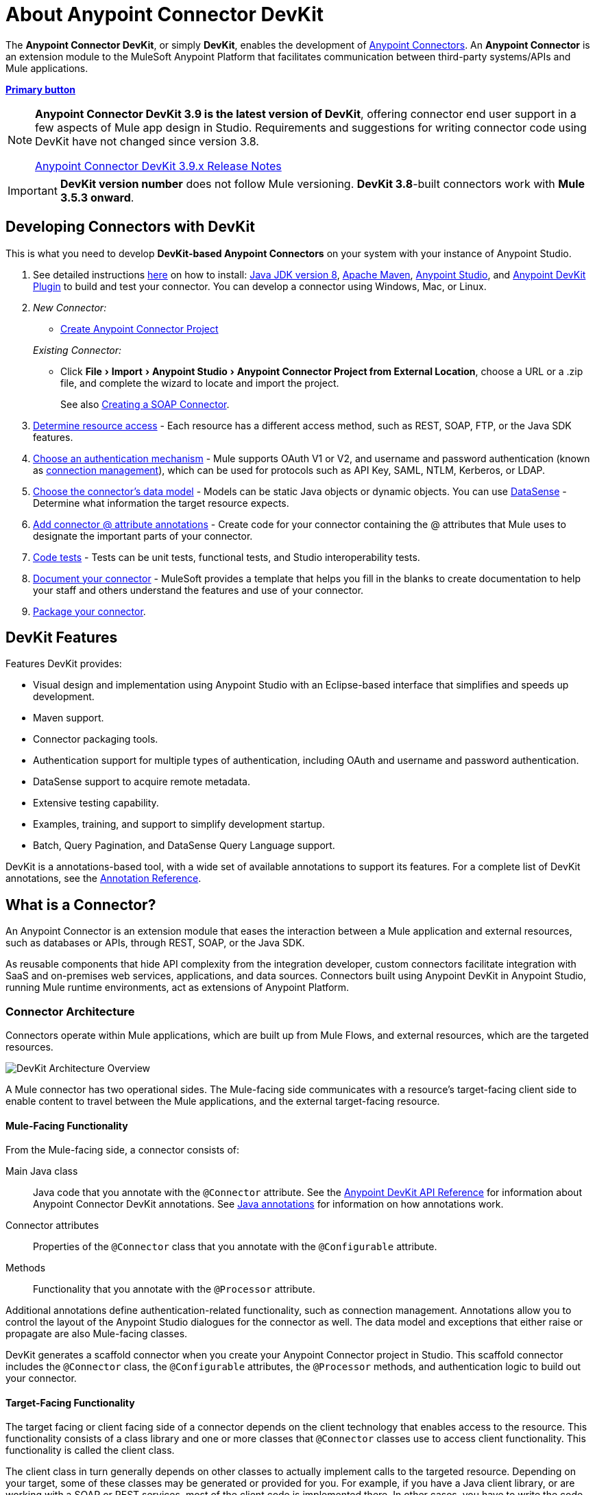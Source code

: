 = About Anypoint Connector DevKit
:keywords: devkit, development, features, architecture
:experimental:

The *Anypoint Connector DevKit*, or simply *DevKit*, enables the development of link:/connectors.html[Anypoint Connectors].
An *Anypoint Connector* is an extension module to the MuleSoft Anypoint Platform that facilitates communication between third-party systems/APIs and Mule applications.

https://asciidoctor.org/docs/asciidoc-writers-guide/[*Primary button*^,role=button-primary]

[NOTE]
====
*Anypoint Connector DevKit 3.9 is the latest version of DevKit*, offering connector end user support in a few aspects of Mule app design in Studio.
Requirements and suggestions for writing connector code using DevKit have not changed since version 3.8.

link:#[Anypoint Connector DevKit 3.9.x Release Notes]
====

[IMPORTANT]
*DevKit version number* does not follow Mule versioning.
*DevKit 3.8*-built connectors work with *Mule 3.5.3 onward*.

== Developing Connectors with DevKit

This is what you need to develop *DevKit-based Anypoint Connectors* on your system with your instance of Anypoint Studio.

. See detailed instructions link:#[here] on how to install: http://www.oracle.com/technetwork/java/javase/downloads/jdk8-downloads-2133151.html[Java JDK version 8], https://maven.apache.org/download.cgi[Apache Maven], https://www.mulesoft.com/lp/dl/studio[Anypoint Studio], and link:#[Anypoint DevKit Plugin] to build and test your connector.
You can develop a connector using Windows, Mac, or Linux.
. _New Connector:_
 ** link:#[Create Anypoint Connector Project]

+
_Existing Connector:_
* Click "File > Import > Anypoint Studio > Anypoint Connector Project from External Location", choose a URL or a .zip file, and complete the wizard to locate and import the project.
+
See also link:#[Creating a SOAP Connector].

. link:#[Determine resource access] - Each resource has a different access method, such as REST, SOAP, FTP, or the Java SDK features.
. link:#[Choose an authentication mechanism] - Mule supports OAuth V1 or V2, and username and password authentication (known as link:#[connection management]), which can be used for protocols such as API Key, SAML, NTLM, Kerberos, or LDAP.
. link:#[Choose the connector's data model] - Models can be static Java objects or dynamic objects.
You can use link:#[DataSense] - Determine what information the target resource expects.
. link:#[Add connector @ attribute annotations] - Create code for your connector containing the @ attributes that Mule uses to designate the important parts of your connector.
. link:#[Code tests] - Tests can be unit tests, functional tests, and Studio interoperability tests.
. link:#[Document your connector] - MuleSoft provides a template that helps you fill in the blanks to create documentation to help your staff and others understand the features and use of your connector.
. link:#[Package your connector].

== DevKit Features

Features DevKit provides:

* Visual design and implementation using Anypoint Studio with an Eclipse-based interface that simplifies and speeds up development.
* Maven support.
* Connector packaging tools.
* Authentication support for multiple types of authentication, including OAuth and username and password authentication.
* DataSense support to acquire remote metadata.
* Extensive testing capability.
* Examples, training, and support to simplify development startup.
* Batch, Query Pagination, and DataSense Query Language support.

DevKit is a annotations-based tool, with a wide set of available annotations to support its features.
For a complete list of DevKit annotations, see the http://mulesoft.github.io/mule-devkit/[Annotation Reference].

== What is a Connector?

An Anypoint Connector is an extension module that eases the interaction between a Mule application and external resources, such as databases or APIs, through REST, SOAP, or the Java SDK.

As reusable components that hide API complexity from the integration developer, custom connectors facilitate integration with SaaS and on-premises web services, applications, and data sources.
Connectors built using Anypoint DevKit in Anypoint Studio, running Mule runtime environments, act as extensions of Anypoint Platform.

=== Connector Architecture

Connectors operate within Mule applications, which are built up from Mule Flows, and external resources, which are the targeted resources.

image::devkitoverviewarchitecture.png[DevKit Architecture Overview]

A Mule connector has two operational sides.
The Mule-facing side communicates with a resource’s target-facing client side to enable content to travel between the Mule applications, and the external target-facing resource.

==== Mule-Facing Functionality

From the Mule-facing side, a connector consists of:

Main Java class::
Java code that you annotate with the `@Connector` attribute.
See the http://mulesoft.github.io/mule-devkit/[Anypoint DevKit API Reference] for information about Anypoint Connector DevKit annotations.
See http://en.wikipedia.org/wiki/Java_annotation[Java annotations] for information on how annotations work.

Connector attributes::
Properties of the `@Connector` class that you annotate with the `@Configurable` attribute.

Methods::
Functionality that you annotate with the `@Processor` attribute.

Additional annotations define authentication-related functionality, such as connection management.
Annotations allow you to control the layout of the Anypoint Studio dialogues for the connector as well.
The data model and exceptions that either raise or propagate are also Mule-facing classes.

DevKit generates a scaffold connector when you create your Anypoint Connector project in Studio.
This scaffold connector includes the `@Connector` class, the `@Configurable` attributes, the `@Processor` methods, and authentication logic to build out your connector.

==== Target-Facing Functionality

The target facing or client facing side of a connector depends on the client technology that enables access to the resource.
This functionality consists of a class library and one or more classes that `@Connector` classes use to access client functionality.
This functionality is called the client class.

The client class in turn generally depends on other classes to actually implement calls to the targeted resource.
Depending on your target, some of these classes may be generated or provided for you.
For example, if you have a Java client library, or are working with a SOAP or REST services, most of the client code is implemented there.
In other cases, you have to write the code yourself.

== Coding a Connector

DevKit lets you build connectors from scratch.
Before creating your own connector, check the https://www.anypoint.mulesoft.com/exchange/?type=connector[Anypoint Exchange] for available connectors.
The connectors page also lists Community open source connectors that let you contribute to the growing community of public connector development.

=== Connector Data Model

The data model for the connector consists of the objects passed into and out of the exposed operations.
While many Web services accept and return XML or JSON data, a proper Mule connector must translate the data format the client uses into Java objects – either POJOs or key-value maps which represent the data objects sent to, and returned from, the target.
(Returning raw XML or JSON responses to Mule is one marker for an immature, improperly implemented connector.)

=== REST Versus SOAP

REST simplifies access to HTTP using POST, GET, PUT, and DELETE calls to provide access to creating, getting, putting, and deleting information on a resource.

SOAP is a traditional means of communicating with a resource and requires a WSDL file, which is an XML file that specifies all aspects of a Java class’s structure, methods, properties, and documentation.
SOAP is an industry standard with tools for governance, building, and schema information.
DevKit provides a tools that helps building a connector using a WSDL file.

=== DevKit 3.8 Default Connector Project Classes

The following is an example of the starting `@Connector` and `@Configuration` classes that DevKit 3.8 creates:

[source,java,linenums]
----

package org.mule.modules.newconnector;

import org.mule.api.annotations.Config;
import org.mule.api.annotations.Connector;
import org.mule.api.annotations.Processor;

import org.mule.modules.connpom.config.ConnectorConfig;

@Connector(name="connpom", friendlyName="Connpom")
public class ConnpomConnector {

    @Config
    ConnectorConfig config;

    /**
     * Custom processor
     *
     * @param friend Name to be used to generate a greeting message.
     * @return A greeting message
     */
    @Processor
    public String greet(String friend) {
        /*
         * MESSAGE PROCESSOR CODE GOES HERE
         */
        return config.getGreeting() + " " + friend + ". " + config.getReply();
    }

    public ConnectorConfig getConfig() {
        return config;
    }

    public void setConfig(ConnectorConfig config) {
        this.config = config;
    }

}
----

The DevKit 3.8 `@Configuration` class is as follows:

[source,java,linenums]
----
package org.mule.modules.newconnector.config;

import org.mule.api.annotations.components.Configuration;
import org.mule.api.annotations.Configurable;
import org.mule.api.annotations.param.Default;

@Configuration(friendlyName = "Configuration")
public class ConnectorConfig {

    /**
     * Greeting message
     */
    @Configurable
    @Default("Hello")
    private String greeting;

    /**
     * Reply message
     */
    @Configurable
    @Default("How are you?")
    private String reply;

    /**
     * Set greeting message
     *
     * @param greeting the greeting message
     */
    public void setGreeting(String greeting) {
        this.greeting = greeting;
    }

    /**
     * Get greeting message
     */
    public String getGreeting() {
        return this.greeting;
    }

    /**
     * Set reply
     *
     * @param reply the reply
     */
    public void setReply(String reply) {
        this.reply = reply;
    }

    /**
     * Get reply
     */
    public String getReply() {
        return this.reply;
    }

}
----

=== DevKit 3.8 Default pom.xml

The `pom.xml` file for a DevKit 3.8 project.
The `<parent>` section shows DevKit's group ID `org.mule.tools.devkit`.

[source,xml,linenums]
----
<?xml version="1.0" encoding="UTF-8"?>
<project xmlns="http://maven.apache.org/POM/4.0.0" xmlns:xsi="http://www.w3.org/2001/XMLSchema-instance" xsi:schemaLocation="http://maven.apache.org/POM/4.0.0 http://maven.apache.org/xsd/maven-4.0.0.xsd">

    <modelVersion>4.0.0</modelVersion>
    <groupId>org.mule.modules</groupId>
    <artifactId>newconnector-connector</artifactId>
    <version>1.0.0-SNAPSHOT</version>
    <packaging>mule-module</packaging>
    <name>Mule Newconnector Anypoint Connector</name>

    <parent>
        <groupId>org.mule.tools.devkit</groupId>
        <artifactId>mule-devkit-parent</artifactId>
        <version>3.8.0</version>
    </parent>

    <properties>
        <category>Community</category>
        <licensePath>LICENSE.md</licensePath>
        <devkit.studio.package.skip>false</devkit.studio.package.skip>
    </properties>
    <repositories>
        <repository>
            <id>mulesoft-releases</id>
            <name>MuleSoft Releases Repository</name>
            <url>http://repository.mulesoft.org/releases/</url>
            <layout>default</layout>
        </repository>
    </repositories>
</project>
----

== Connector Features DevKit Supports

*Authentication Types*

* link:#[Connection Management] (username and password authentication)
* link:#[OAuth V1]
* link:#[OAuth V2]
* Other authentication schemes:  link:#[Authentication Methods]

*API Types*

* link:#[SOAP APIs]
* link:#[Java SDKs]

*Data Processing and Retrieval*

* link:#[DataSense]
* link:#[DataSense Query Language]
* link:#[Query Pagination]
* link:#[Batch]
* link:#[Anypoint Studio Support]

*Connector Development Lifecycle*

* link:#[Setting Up a Connector Project]
* link:#[Writing Connector Code]
* link:#[Writing Connector Tests]
* link:#[Documenting a Connector Project]
* link:#[Packaging a Connector]

== See Also

* link:#[Connector Development]
* link:#[Anypoint Connectors]
* https://www.anypoint.mulesoft.com/exchange/?type=connector[Connectors on Exchange]
* http://blogs.mulesoft.com/dev/anypoint-studio-dev/change-the-studio-category-of-your-devkit-component/[Blog post on how to change the DevKit extension category]
* link:#[DataSense-Enabled Connectors]
